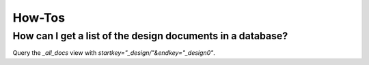 .. Licensed under the Apache License, Version 2.0 (the "License"); you may not
.. use this file except in compliance with the License. You may obtain a copy of
.. the License at
..
..   http://www.apache.org/licenses/LICENSE-2.0
..
.. Unless required by applicable law or agreed to in writing, software
.. distributed under the License is distributed on an "AS IS" BASIS, WITHOUT
.. WARRANTIES OR CONDITIONS OF ANY KIND, either express or implied. See the
.. License for the specific language governing permissions and limitations under
.. the License.

.. _faq/howto:

=======
How-Tos
=======

How can I get a list of the design documents in a database?
-----------------------------------------------------------

Query the `_all_docs` view with `startkey="_design/"&endkey="_design0"`.
